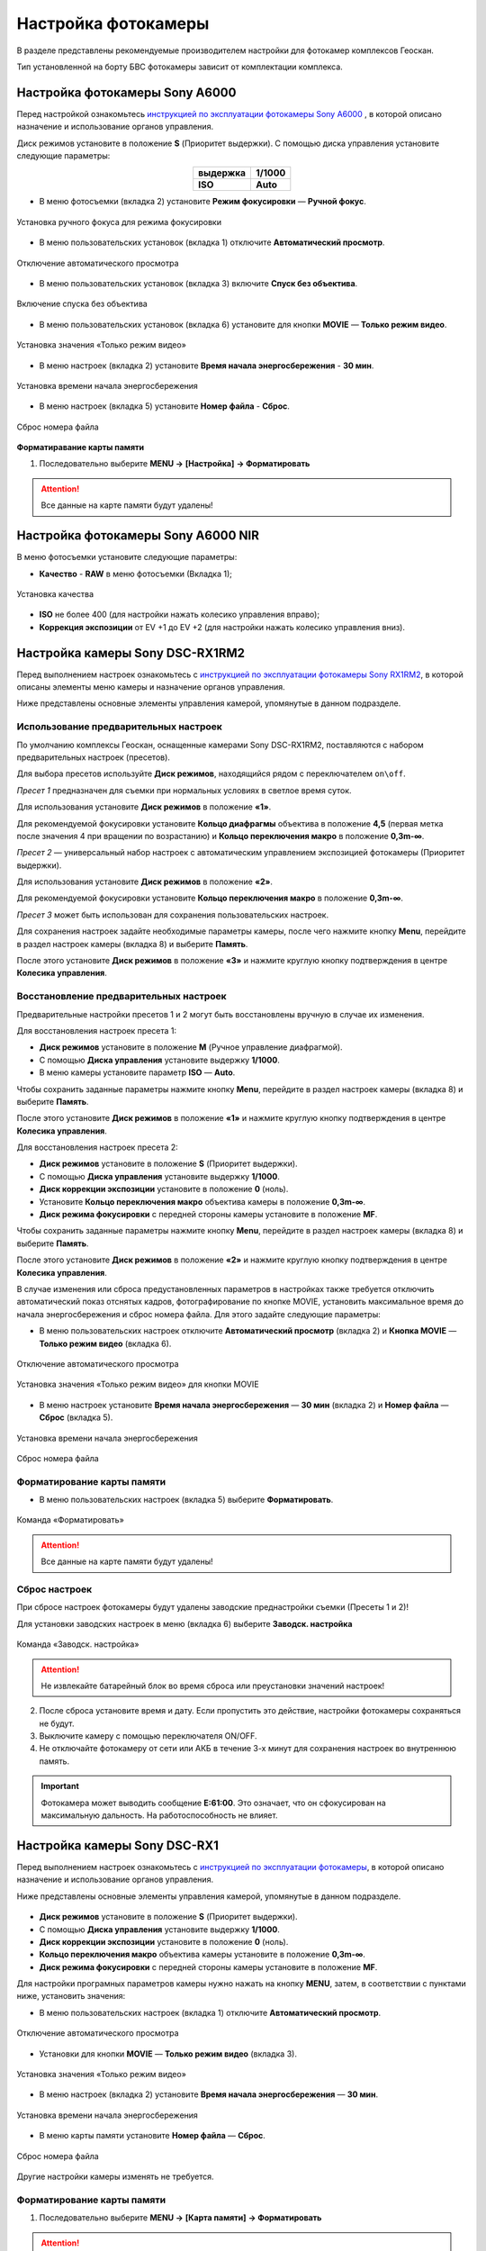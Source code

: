 Настройка фотокамеры
=========================

.. |icon_cam| image:: _static/_images/icon_cam.png
    :width: 25

.. |icon_set| image:: _static/_images/icon_set.png
    :width: 25

.. |icon_bag| image:: _static/_images/icon_bag.png
    :width: 25

.. |icon_sd| image:: _static/_images/icon_sd.png
    :width: 25

.. |icon_key| image:: _static/_images/icon_key.png
    :width: 25


В разделе представлены рекомендуемые производителем настройки для фотокамер комплексов Геоскан.

Тип установленной на борту БВС фотокамеры зависит от комплектации комплекса.


Настройка фотокамеры Sony A6000
------------------------------------

Перед настройкой ознакомьтесь `инструкцией по эксплуатации фотокамеры Sony A6000 <https://www.sony.ru/electronics/support/res/manuals/4532/45320554M.pdf>`_ , в которой описано назначение и использование органов управления.

Диск режимов установите в положение **S** (Приоритет выдержки).
С помощью диска управления установите следующие параметры:

.. csv-table:: 
   :align: center
   
   "**выдержка**", "**1/1000**"
   "**ISO**", "**Auto**"

* В меню фотосъемки |icon_cam| (вкладка 2) установите **Режим фокусировки** — **Ручной фокус**.

.. figure:: _static/_images/menu4.png
   :align: center
   :width: 300

   Установка ручного фокуса для режима фокусировки

* В меню пользовательских установок |icon_set| (вкладка 1) отключите **Автоматический просмотр**.

.. figure:: _static/_images/menu5.png
   :align: center
   :width: 300

   Отключение автоматического просмотра

* В меню пользовательских установок |icon_set| (вкладка 3) включите **Спуск без объектива**.


.. figure:: _static/_images/menu6.png
   :align: center
   :width: 300

   Включение спуска без объектива

* В меню пользовательских установок (вкладка 6) установите для кнопки **MOVIE** — **Только режим видео**.

.. figure:: _static/_images/menu7.png
   :align: center
   :width: 300

   Установка значения «Только режим видео»

* В меню настроек |icon_bag| (вкладка 2) установите **Время начала энергосбережения** - **30 мин**.

.. figure:: _static/_images/menu8.png
   :align: center
   :width: 300

   Установка времени начала энергосбережения

* В меню настроек |icon_bag| (вкладка 5) установите **Номер файла** - **Сброс**.

.. figure:: _static/_images/menu9.png
   :align: center
   :width: 300

   Сброс номера файла

**Форматиравание карты памяти**

1) Последовательно выберите **MENU →** |icon_bag| **[Настройка]** **→ Форматировать**

.. attention::  Все данные на карте памяти будут удалены!


Настройка фотокамеры Sony A6000 NIR
-------------------------------------

В меню фотосъемки установите следующие параметры:

* **Качество** - **RAW** в меню фотосъемки |icon_cam| (Вкладка 1);

.. figure:: _static/_images/menu10.png
   :align: center
   :width: 300

   Установка качества

* **ISO** не более 400 (для настройки нажать колесико управления вправо);

* **Коррекция экспозиции** от EV +1 до EV +2 (для настройки нажать колесико управления вниз).


Настройка камеры Sony DSC-RX1RM2
------------------------------------------

Перед выполнением настроек ознакомьтесь с `инструкцией по эксплуатации фотокамеры Sony RX1RM2 <https://www.sony.com/electronics/support/res/manuals/4579/45798683M.pdf>`_, в которой описаны элементы меню камеры и назначение органов управления.

Ниже представлены основные элементы управления камерой, упомянутые в данном подразделе.

.. figure:: _static/_images/RX1RM2_control_2in1.png
   :width: 1200
   :align: center


Использование предварительных настроек
_______________________________________



По умолчанию комплексы Геоскан, оcнащенные камерами Sony DSC-RX1RM2, поставляются с набором предварительных настроек (пресетов).


Для выбора пресетов используйте **Диск режимов**, находящийся рядом с переключателем ``on\off``.

*Пресет 1* предназначен для съемки при нормальных условиях в светлое время суток.

Для использования установите **Диск режимов** в положение **«1»**. 

Для рекомендуемой фокусировки установите **Кольцо диафрагмы** объектива в положение **4,5** (первая метка после значения 4 при вращении по возрастанию) и **Кольцо переключения макро** в положение **0,3m-∞**.



*Пресет 2* — универсальный набор настроек с автоматическим управлением экспозицией фотокамеры (Приоритет выдержки).

Для использования установите **Диск режимов** в положение **«2»**. 

Для рекомендуемой фокусировки установите **Кольцо переключения макро** в положение **0,3m-∞**.


*Пресет 3* может быть использован для сохранения пользовательских настроек.

Для сохранения настроек задайте необходимые параметры камеры, после чего нажмите кнопку **Menu**, перейдите в раздел настроек камеры |icon_cam| (вкладка 8) и выберите **Память**.

После этого установите **Диск режимов** в положение **«3»** и нажмите круглую кнопку подтверждения в центре **Колесика управления**. 


Восстановление предварительных настроек
___________________________________________

Предварительные настройки пресетов 1 и 2 могут быть восстановлены вручную в случае их изменения. 

Для восстановления настроек пресета 1:

* **Диск режимов** установите в положение **M** (Ручное управление диафрагмой).
* С помощью **Диска управления** установите выдержку **1/1000**.
* В меню камеры установите параметр **ISO** — **Auto**.

Чтобы сохранить заданные параметры нажмите кнопку **Menu**, перейдите в раздел настроек камеры |icon_cam| (вкладка 8) и выберите **Память**.

После этого установите **Диск режимов** в положение **«1»** и нажмите круглую кнопку подтверждения в центре **Колесика управления**. 


Для восстановления настроек пресета 2:

* **Диск режимов** установите в положение **S** (Приоритет выдержки).
* С помощью **Диска управления** установите выдержку **1/1000**.
* **Диск коррекции экспозиции** установите в положение **0** (ноль).
* Установите **Кольцо переключения макро** объектива камеры в положение **0,3m-∞**.
* **Диск режима фокусировки** с передней стороны камеры установите в положение **MF**.

Чтобы сохранить заданные параметры нажмите кнопку **Menu**, перейдите в раздел настроек камеры |icon_cam| (вкладка 8) и выберите **Память**.

После этого установите **Диск режимов** в положение **«2»** и нажмите круглую кнопку подтверждения в центре **Колесика управления**. 



В случае изменения или сброса предустановленных параметров в настройках также требуется отключить автоматический показ отснятых кадров, фотографирование по кнопке MOVIE, установить максимальное время до начала энергосбережения и сброс номера файла. Для этого задайте следующие параметры:


* В меню пользовательских настроек |icon_set| отключите **Автоматический просмотр** (вкладка 2) и **Кнопка MOVIE** — **Только режим видео** (вкладка 6).

.. figure:: _static/_images/RX1RM2_menu2.png
   :width: 400
   :align: center

   Отключение автоматического просмотра


.. figure:: _static/_images/RXRM2_video.png
   :width: 400
   :align: center

   Установка значения «Только режим видео» для кнопки MOVIE



* В меню настроек |icon_bag| установите **Время начала энергосбережения** — **30 мин** (вкладка 2) и **Номер файла** — **Сброс** (вкладка 5).

.. figure:: _static/_images/RX1RM2_pwr_save.png
   :width: 400
   :align: center

   Установка времени начала энергосбережения


.. figure:: _static/_images/RX1RM2_res.png
   :width: 400
   :align: center

   Сброс номера файла



Форматирование карты памяти
_____________________________


* В меню пользовательских настроек |icon_bag| (вкладка 5) выберите **Форматировать**.

.. figure:: _static/_images/RX1RM2_format.png
   :width: 400
   :align: center

   Команда «Форматировать»


.. attention::  Все данные на карте памяти будут удалены!


Сброс настроек
________________


При сбросе настроек фотокамеры будут удалены заводские преднастройки съемки (Пресеты 1 и 2)!


Для установки заводских настроек в меню |icon_bag| (вкладка 6) выберите **Заводск. настройка**

.. figure:: _static/_images/RX1RM2_factory.png
   :width: 400
   :align: center

   Команда «Заводск. настройка»


.. attention::  Не извлекайте батарейный блок во время сброса или преустановки значений настроек!

2) После сброса установите время и дату. Если пропустить это действие, настройки фотокамеры сохраняться не будут.
3) Выключите камеру с помощью переключателя ON/OFF. 
4) Не отключайте фотокамеру от сети или АКБ в течение 3-х минут для сохранения настроек во внутреннюю память.

.. important:: Фотокамера может выводить сообщение **E:61:00**. Это означает, что он сфокусирован на максимальную дальность. На работоспособность не влияет.



Настройка камеры Sony DSC-RX1
------------------------------------------

Перед выполнением настроек ознакомьтесь с `инструкцией по эксплуатации фотокамеры <https://www.sony.ru/electronics/support/res/manuals/4469/44695786M.pdf>`_, в которой описано назначение и использование органов управления.

Ниже представлены основные элементы управления камерой, упомянутые в данном подразделе.

.. figure:: _static/_images/RX1_control_2in1.png
   :width: 1200
   :align: center


* **Диск режимов** установите в положение **S** (Приоритет выдержки).
* С помощью **Диска управления** установите выдержку **1/1000**.
* **Диск коррекции экспозиции** установите в положение **0** (ноль).
* **Кольцо переключения макро** объектива камеры  установите в положение **0,3m-∞**.
* **Диск режима фокусировки** с передней стороны камеры установите в положение **MF**.

Для настройки програмных параметров камеры нужно нажать на кнопку **MENU**, затем, в соответствии с пунктами ниже, установить значения:


* В меню пользовательских настроек |icon_set| (вкладка 1) отключите **Автоматический просмотр**.

.. figure:: _static/_images/RX1_menu2.png
   :width: 400
   :align: center

   Отключение автоматического просмотра


* Установки для кнопки **MOVIE** — **Только режим видео** (вкладка 3).

.. figure:: _static/_images/menu11.png
   :width: 400
   :align: center

   Установка значения «Только режим видео»


* В меню настроек |icon_key| (вкладка 2) установите **Время начала энергосбережения** — **30 мин**.

.. figure:: _static/_images/menu1.png
   :width: 400
   :align: center

   Установка времени начала энергосбережения


* В меню карты памяти |icon_sd| установите **Номер файла** — **Сброс**.

.. figure:: _static/_images/menu3.png
   :width: 400
   :align: center

   Сброс номера файла


Другие настройки камеры изменять не требуется.


Форматирование карты памяти
_______________________________


1) Последовательно выберите **MENU →** |icon_sd| **[Карта памяти]** **→ Форматировать**

.. attention::  Все данные на карте памяти будут удалены!


Сброс настроек
________________

Для сброса всех настроек:

1) Последовательно выберите **MENU →** |icon_key| **[Настройки] → Инициализировать  → Сброс настроек**

.. attention::  Не извлекайте батарейный блок во время сброса или преустановки значений настроек!

2) После сброса установите время и дату. Если пропустить это действие, настройки фотокамеры сохраняться не будут.
3) Выключите камеру с помощью переключателя ON/OFF. 
4) Не отключайте фотокамеру от сети или АКБ в течение 3-х минут для сохранения настроек во внутреннюю память.

.. important:: Фотокамера может выводить сообщение **E:61:00**. Это означает, что он сфокусирован на максимальную дальность. На работоспособность не влияет.



Учет смещения центра фотографирования (для комплектаций с GNSS-приемником)
-------------------------------------------------------------------------------

В данном разделе описываются координаты смещения камеры относительно геодезического приемника для комплектаций с GNSS и камерой Sony DSC-RX1/RX1RM2. 

Так как геодезический приемник расположен внутри консоли БВС, его центр находится в стороне от камеры.

Параметры смещения следует учитывать при точном построении ортофотопланов и 3D-моделей.

Для настройки смещения в `Agisoft Metashape  <https://www.geoscan.aero/ru/software/agisoft/metashape_pro>`_ во вкладке **Инструменты** выберите пункт **Калибровка камеры**. 
Установите во вкладке **Поправка GPS/INS** отклонения в метрах и точность привязки (см. рисунок).

.. figure:: _static/_images/Gnss.png
   :width: 400
   :align: center

   Калибровка камеры в Agisoft Metashape

